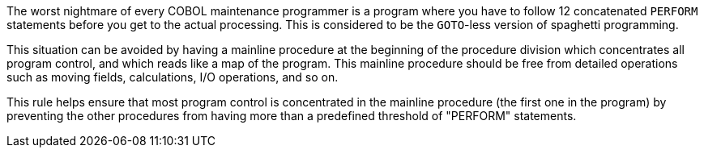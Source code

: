 The worst nightmare of every COBOL maintenance programmer is a program where you have to follow 12 concatenated ``++PERFORM++`` statements before you get to the actual processing. This is considered to be the ``++GOTO++``-less version of spaghetti programming. 


This situation can be avoided by having a mainline procedure at the beginning of the procedure division which concentrates all program control, and which reads like a map of the program. This mainline procedure should be free from detailed operations such as moving fields, calculations, I/O operations, and so on.


This rule helps ensure that most program control is concentrated in the mainline procedure (the first one in the program) by preventing the other procedures from having more than a predefined threshold of "PERFORM" statements.
